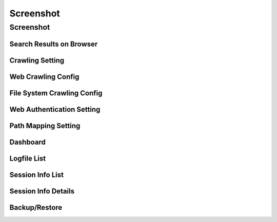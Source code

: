 ==========
Screenshot
==========

Screenshot
==========

Search Results on Browser
-------------------------

|Search Results on Browser|

Crawling Setting
----------------

|Crawling Setting|

Web Crawling Config
-------------------

|Web Crawling Config|

File System Crawling Config
---------------------------

|File System Crawling Config|

Web Authentication Setting
--------------------------

|Web Authentication Setting|

Path Mapping Setting
--------------------

|Path Mapping Setting|

Dashboard
------------

|Dashboard|

Logfile List
------------

|Session Info|

Session Info List
-----------------

|Session Info List|

Session Info Details
--------------------

|Session Info Details|

Backup/Restore
--------------

|Backup/Restore|

.. |Search Results on Browser| image:: ../resources/images/en/screenshot/fess_search_result.png
.. |Crawling Setting| image:: ../resources/images/en/screenshot/fess_admin_crawler.png
.. |Web Crawling Config| image:: ../resources/images/en/screenshot/fess_admin_webconfig.png
.. |File System Crawling Config| image:: ../resources/images/en/screenshot/fess_admin_fsconfig.png
.. |Web Authentication Setting| image:: ../resources/images/en/screenshot/fess_admin_webauth.png
.. |Path Mapping Setting| image:: ../resources/images/en/screenshot/fess_admin_pathmapping.png
.. |Dashboard| image:: ../resources/images/en/screenshot/fess_admin_dashboard.png
.. |Session Info| image:: ../resources/images/en/screenshot/fess_admin_logfile.png
.. |Session Info List| image:: ../resources/images/en/screenshot/fess_admin_sessioninfo.png
.. |Session Info Details| image:: ../resources/images/en/screenshot/fess_admin_sessioninfo2.png
.. |Backup/Restore| image:: ../resources/images/en/screenshot/fess_admin_backuprestore.png
